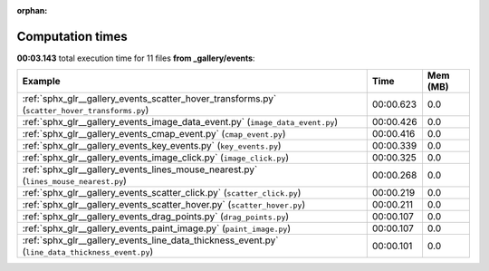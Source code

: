 
:orphan:

.. _sphx_glr__gallery_events_sg_execution_times:


Computation times
=================
**00:03.143** total execution time for 11 files **from _gallery/events**:

.. container::

  .. raw:: html

    <style scoped>
    <link href="https://cdnjs.cloudflare.com/ajax/libs/twitter-bootstrap/5.3.0/css/bootstrap.min.css" rel="stylesheet" />
    <link href="https://cdn.datatables.net/1.13.6/css/dataTables.bootstrap5.min.css" rel="stylesheet" />
    </style>
    <script src="https://code.jquery.com/jquery-3.7.0.js"></script>
    <script src="https://cdn.datatables.net/1.13.6/js/jquery.dataTables.min.js"></script>
    <script src="https://cdn.datatables.net/1.13.6/js/dataTables.bootstrap5.min.js"></script>
    <script type="text/javascript" class="init">
    $(document).ready( function () {
        $('table.sg-datatable').DataTable({order: [[1, 'desc']]});
    } );
    </script>

  .. list-table::
   :header-rows: 1
   :class: table table-striped sg-datatable

   * - Example
     - Time
     - Mem (MB)
   * - :ref:`sphx_glr__gallery_events_scatter_hover_transforms.py` (``scatter_hover_transforms.py``)
     - 00:00.623
     - 0.0
   * - :ref:`sphx_glr__gallery_events_image_data_event.py` (``image_data_event.py``)
     - 00:00.426
     - 0.0
   * - :ref:`sphx_glr__gallery_events_cmap_event.py` (``cmap_event.py``)
     - 00:00.416
     - 0.0
   * - :ref:`sphx_glr__gallery_events_key_events.py` (``key_events.py``)
     - 00:00.339
     - 0.0
   * - :ref:`sphx_glr__gallery_events_image_click.py` (``image_click.py``)
     - 00:00.325
     - 0.0
   * - :ref:`sphx_glr__gallery_events_lines_mouse_nearest.py` (``lines_mouse_nearest.py``)
     - 00:00.268
     - 0.0
   * - :ref:`sphx_glr__gallery_events_scatter_click.py` (``scatter_click.py``)
     - 00:00.219
     - 0.0
   * - :ref:`sphx_glr__gallery_events_scatter_hover.py` (``scatter_hover.py``)
     - 00:00.211
     - 0.0
   * - :ref:`sphx_glr__gallery_events_drag_points.py` (``drag_points.py``)
     - 00:00.107
     - 0.0
   * - :ref:`sphx_glr__gallery_events_paint_image.py` (``paint_image.py``)
     - 00:00.107
     - 0.0
   * - :ref:`sphx_glr__gallery_events_line_data_thickness_event.py` (``line_data_thickness_event.py``)
     - 00:00.101
     - 0.0
